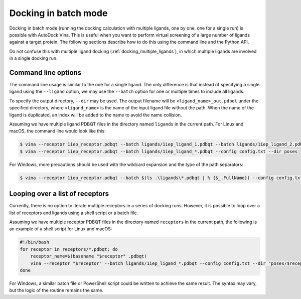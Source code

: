 .. _docking_in_batch:

Docking in batch mode
================

Docking in batch mode (running the docking calculation with multiple ligands, one by one, one for a single run) is possible with AutoDock Vina. This is useful when you want to perform virtual screening of a large number of ligands against a target protein. The following sections describe how to do this using the command line and the Python API. 

Do not confuse this with multiple ligand docking (:ref:`docking_multiple_ligands`), in which multiple ligands are involved in a single docking run. 

Command line options
--------------------

The command line usage is similar to the one for a single ligand. The only difference is that instead of specifying a single ligand using the ``--ligand`` option, we may use the ``--batch`` option for one or multiple times to include all ligands. 

To specify the output directory, ``--dir`` may be used. The output filename will be ``<ligand_name>_out.pdbqt`` under the specified directory, where ``<ligand_name>`` is the name of the input ligand file without the path. When the name of the ligand is duplicated, an index will be added to the name to avoid the name collision. 

Assuming we have multiple ligand PDBQT files in the directory named ``ligands`` in the current path. For Linux and macOS, the command line would look like this: 

.. code-block:: bash

    $ vina --receptor 1iep_receptor.pdbqt --batch ligands/1iep_ligand_1.pdbqt --batch ligands/1iep_ligand_2.pdbqt --batch ligands/1iep_ligand_3.pdbqt --config config.txt --dir poses
    $ vina --receptor 1iep_receptor.pdbqt --batch ligands/1iep_ligand_*.pdbqt --config config.txt --dir poses

For Windows, more precautions should be used with the wildcard expansion and the type of the path separators: 

.. code-block:: bash

    $ vina --receptor 1iep_receptor.pdbqt --batch $(ls .\ligands\*.pdbqt | % {$_.FullName}) --config config.txt --dir poses

Looping over a list of receptors
--------------------------------

Currently, there is no option to iterate multiple receptors in a series of docking runs. However, it is possible to loop over a list of receptors and ligands using a shell script or a batch file. 

Assuming we have multiple receptor PDBQT files in the directory named ``receptors`` in the current path, the following is an example of a shell script for Linux and macOS:  

.. code-block:: bash

    #!/bin/bash
    for receptor in receptors/*.pdbqt; do
        receptor_name=$(basename "$receptor" .pdbqt)
        vina --receptor "$receptor" --batch ligands/1iep_ligand_*.pdbqt --config config.txt --dir "poses/$receptor_name"
    done

For Windows, a similar batch file or PowerShell script could be written to achieve the same result. The syntax may vary, but the logic of the routine remains the same. 
